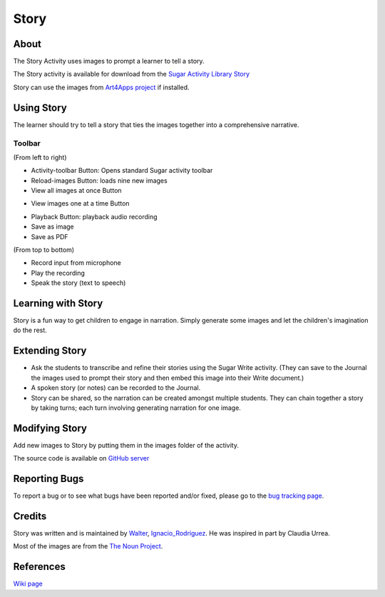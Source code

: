 =====
Story
=====

About
-----

|Story_ico| The Story Activity uses images to prompt a learner to tell a story.

.. |Story_ico| image:: ../images/story-ico1.png

The Story activity is available for download from the `Sugar Activity Library Story <http://activities.sugarlabs.org/sugar/addon/4565>`_

.. image :: ../images/story-img2.png

Story can use the images from `Art4Apps project <http://wiki.sugarlabs.org/go/Art4Apps>`_ if installed.

Using Story
-----------

The learner should try to tell a story that ties the images together into a comprehensive narrative.

Toolbar
:::::::

.. image :: ../images/story-img3.png

(From left to right)

* Activity-toolbar Button: Opens standard Sugar activity toolbar
* Reload-images Button: loads nine new images
* View all images at once Button

.. image :: ../images/story-img1.png

* View images one at a time Button

.. image :: ../images/story-img4.png

* Playback Button: playback audio recording
* Save as image
* Save as PDF


.. image :: ../images/story-img5.png

(From top to bottom)

* Record input from microphone
* Play the recording
* Speak the story (text to speech)

Learning with Story
-------------------
Story is a fun way to get children to engage in narration. Simply generate some images and let the children's imagination do the rest.


Extending Story
---------------

* Ask the students to transcribe and refine their stories using the Sugar Write activity. (They can save to the Journal the images used to prompt their story and then embed this image into their Write document.)
* A spoken story (or notes) can be recorded to the Journal.
* Story can be shared, so the narration can be created amongst multiple students. They can chain together a story by taking turns; each turn involving generating narration for one image.


Modifying Story
---------------
Add new images to Story by putting them in the images folder of the activity.

The source code is available on `GitHub server <https://github.com/walterbender/story>`_


Reporting Bugs
--------------
To report a bug or to see what bugs have been reported and/or fixed, please go to the `bug tracking page <https://bugs.sugarlabs.org/newticket?component=Story>`_. 


Credits
-------
Story was written and is maintained by `Walter <http://wiki.sugarlabs.org/go/User:Walter>`_, `Ignacio_Rodríguez <http://wiki.sugarlabs.org/go/User:Ignacio_Rodr%C3%ADguez>`_. He was inspired in part by Claudia Urrea.

Most of the images are from the `The Noun Project <http://thenounproject.com/>`_.


References
----------
`Wiki page <http://wiki.sugarlabs.org/go/Activities/Story>`_

